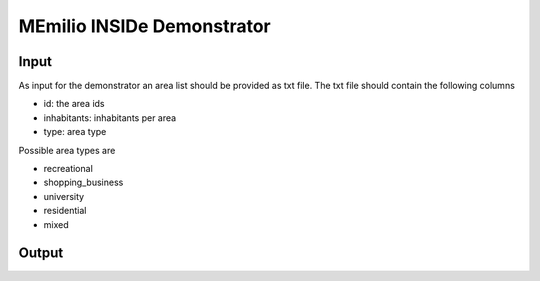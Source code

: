 MEmilio INSIDe Demonstrator
===========================

Input
------

As input for the demonstrator an area list should be provided as txt file. The txt file should contain the following columns

- id: the area ids
- inhabitants: inhabitants per area
- type: area type

Possible area types are 

- recreational
- shopping_business
- university
- residential
- mixed

Output
------